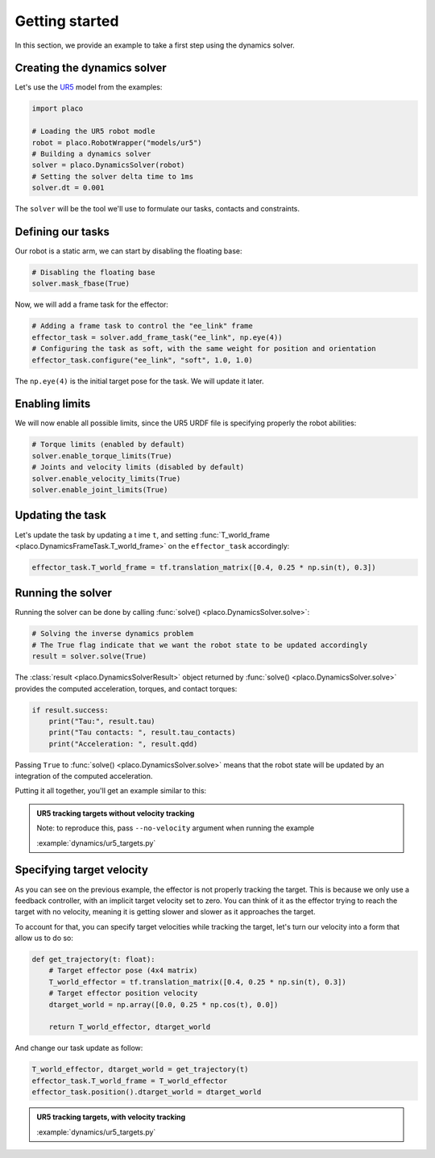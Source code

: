 Getting started
===============

In this section, we provide an example to take a first step using the dynamics solver.

Creating the dynamics solver
----------------------------

Let's use the `UR5 <https://github.com/Rhoban/placo-examples/tree/master/models#6axis-ur5>`_ model from
the examples:

.. code-block:: python

    import placo

    # Loading the UR5 robot modle
    robot = placo.RobotWrapper("models/ur5")
    # Building a dynamics solver
    solver = placo.DynamicsSolver(robot)
    # Setting the solver delta time to 1ms
    solver.dt = 0.001

The ``solver`` will be the tool we'll use to formulate our tasks, contacts and constraints.

Defining our tasks
------------------

Our robot is a static arm, we can start by disabling the floating base:

.. code-block:: python

    # Disabling the floating base
    solver.mask_fbase(True)

Now, we will add a frame task for the effector:


.. code-block:: python

    # Adding a frame task to control the "ee_link" frame
    effector_task = solver.add_frame_task("ee_link", np.eye(4))
    # Configuring the task as soft, with the same weight for position and orientation
    effector_task.configure("ee_link", "soft", 1.0, 1.0)

The ``np.eye(4)`` is the initial target pose for the task. We will update it later.

Enabling limits
---------------

We will now enable all possible limits, since the UR5 URDF file is specifying properly the robot abilities:

.. code-block:: python

    # Torque limits (enabled by default)
    solver.enable_torque_limits(True)
    # Joints and velocity limits (disabled by default)
    solver.enable_velocity_limits(True)
    solver.enable_joint_limits(True)

Updating the task
-----------------

Let's update the task by updating a t ime ``t``, and setting :func:`T_world_frame <placo.DynamicsFrameTask.T_world_frame>` on the ``effector_task`` accordingly:

.. code-block:: python

    effector_task.T_world_frame = tf.translation_matrix([0.4, 0.25 * np.sin(t), 0.3])

Running the solver
------------------

Running the solver can be done by calling :func:`solve() <placo.DynamicsSolver.solve>`:

.. code-block:: python

    # Solving the inverse dynamics problem
    # The True flag indicate that we want the robot state to be updated accordingly
    result = solver.solve(True)

The :class:`result <placo.DynamicsSolverResult>` object returned by :func:`solve() <placo.DynamicsSolver.solve>`
provides the computed acceleration, torques, and contact torques:

.. code-block:: python

    if result.success:
        print("Tau:", result.tau)
        print("Tau contacts: ", result.tau_contacts)
        print("Acceleration: ", result.qdd)

Passing ``True`` to :func:`solve() <placo.DynamicsSolver.solve>` means that the robot state will be updated
by an integration of the computed acceleration.

Putting it all together, you'll get an example similar to this:

.. admonition:: UR5 tracking targets without velocity tracking
    
    .. video:: https://github.com/Rhoban/placo-examples/raw/master/dynamics/videos/ur5_targets_no_velocity.mp4
        :autoplay:
        :muted:
        :loop:

    Note: to reproduce this, pass ``--no-velocity`` argument when running the example

    :example:`dynamics/ur5_targets.py`


Specifying target velocity
--------------------------

As you can see on the previous example, the effector is not properly tracking the target. This is because we
only use a feedback controller, with an implicit target velocity set to zero.
You can think of it as the effector trying to reach the target with no velocity, meaning it is getting slower and
slower as it approaches the target.

To account for that, you can specify target velocities while tracking the target, let's turn our velocity into a
form that allow us to do so:

.. code-block:: python
        
    def get_trajectory(t: float):
        # Target effector pose (4x4 matrix)
        T_world_effector = tf.translation_matrix([0.4, 0.25 * np.sin(t), 0.3])
        # Target effector position velocity
        dtarget_world = np.array([0.0, 0.25 * np.cos(t), 0.0])

        return T_world_effector, dtarget_world

And change our task update as follow:

.. code-block:: python

    T_world_effector, dtarget_world = get_trajectory(t)
    effector_task.T_world_frame = T_world_effector
    effector_task.position().dtarget_world = dtarget_world

.. admonition:: UR5 tracking targets, with velocity tracking
    
    .. video:: https://github.com/Rhoban/placo-examples/raw/master/dynamics/videos/ur5_targets.mp4
        :autoplay:
        :muted:
        :loop:

    :example:`dynamics/ur5_targets.py`